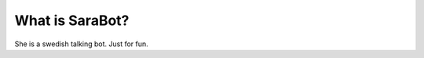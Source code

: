 ###################
What is SaraBot?
###################

She is a swedish talking bot. Just for fun.